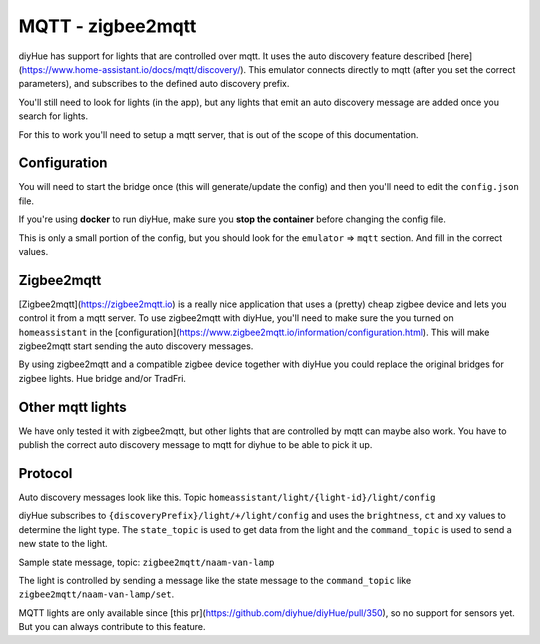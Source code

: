 MQTT - zigbee2mqtt
==================

diyHue has support for lights that are controlled over mqtt. It uses the auto discovery feature described [here](https://www.home-assistant.io/docs/mqtt/discovery/).
This emulator connects directly to mqtt (after you set the correct parameters), and subscribes to the defined auto discovery prefix.

You'll still need to look for lights (in the app), but any lights that emit an auto discovery message are added once you search for lights.

For this to work you'll need to setup a mqtt server, that is out of the scope of this documentation.

Configuration
-------------

You will need to start the bridge once (this will generate/update the config) and then you'll need to edit the ``config.json`` file.

If you're using **docker** to run diyHue, make sure you **stop the container** before changing the config file.

This is only a small portion of the config, but you should look for the ``emulator`` => ``mqtt`` section. And fill in the correct values.

.. code-block:: JSON
    {
        "emulator": {
            "alarm": {
                "email": "",
                "lasttriggered": 100000,
                "on": false
            },
            "mqtt": {
                "discoveryPrefix": "homeassistant",
                "enabled": false,
                "mqttPassword": "",
                "mqttPort": 1883,
                "mqttServer": "mqtt",
                "mqttUser": ""
            }
        },
    }

Zigbee2mqtt
-----------

[Zigbee2mqtt](https://zigbee2mqtt.io) is a really nice application that uses a (pretty) cheap zigbee device and lets you control it from a mqtt server. To use zigbee2mqtt with diyHue, you'll need to make sure the you turned on ``homeassistant`` in the [configuration](https://www.zigbee2mqtt.io/information/configuration.html). This will make zigbee2mqtt start sending the auto discovery messages.

.. code-block:: YAML
    homeassistant: true

By using zigbee2mqtt and a compatible zigbee device together with diyHue you could replace the original bridges for zigbee lights. Hue bridge and/or TradFri.

Other mqtt lights
-----------------

We have only tested it with zigbee2mqtt, but other lights that are controlled by mqtt can maybe also work. You have to publish the correct auto discovery message to mqtt for diyhue to be able to pick it up.

Protocol
--------

Auto discovery messages look like this. Topic ``homeassistant/light/{light-id}/light/config``

.. code-block:: JSON
    {
    "brightness" : true,
    "xy" : true,
    "schema" : "json",
    "command_topic" : "zigbee2mqtt/naam-van-lamp/set",
    "state_topic" : "zigbee2mqtt/naam-van-lamp",
    "json_attributes_topic" : "zigbee2mqtt/naam-van-lamp",
    "name" : "naam-van-lamp_light",
    "unique_id" : "0x0017xxxec5e_light_zigbee2mqtt",
    "device" : {
        "identifiers" : [ "zigbee2mqtt_0x0017xxxec5e" ],
        "name" : "naam-van-lamp",
        "sw_version" : "Zigbee2mqtt 1.11.0",
        "model" : "Hue Bloom (7299760PH)",
        "manufacturer" : "Philips"
    },
    "availability_topic" : "zigbee2mqtt/bridge/state"
    }


diyHue subscribes to ``{discoveryPrefix}/light/+/light/config`` and uses the ``brightness``, ``ct`` and ``xy`` values to determine the light type. The ``state_topic`` is used to get data from the light and the ``command_topic`` is used to send a new state to the light.

Sample state message, topic: ``zigbee2mqtt/naam-van-lamp``

.. code-block:: JSON
    {
        "state" : "ON",
        "brightness" : 200,
        "color" : {
            "x" : 0.7006,
            "y" : 0.2993
        }
    }

The light is controlled by sending a message like the state message to the ``command_topic`` like ``zigbee2mqtt/naam-van-lamp/set``.

.. code-block:: JSON
    {
        "state" : "ON",
        "brightness" : 200,
        "ct": 200,
        "color" : {
            "x" : 0.7006,
            "y" : 0.2993
        }
    }

MQTT lights are only available since [this pr](https://github.com/diyhue/diyHue/pull/350), so no support for sensors yet. But you can always contribute to this feature.
